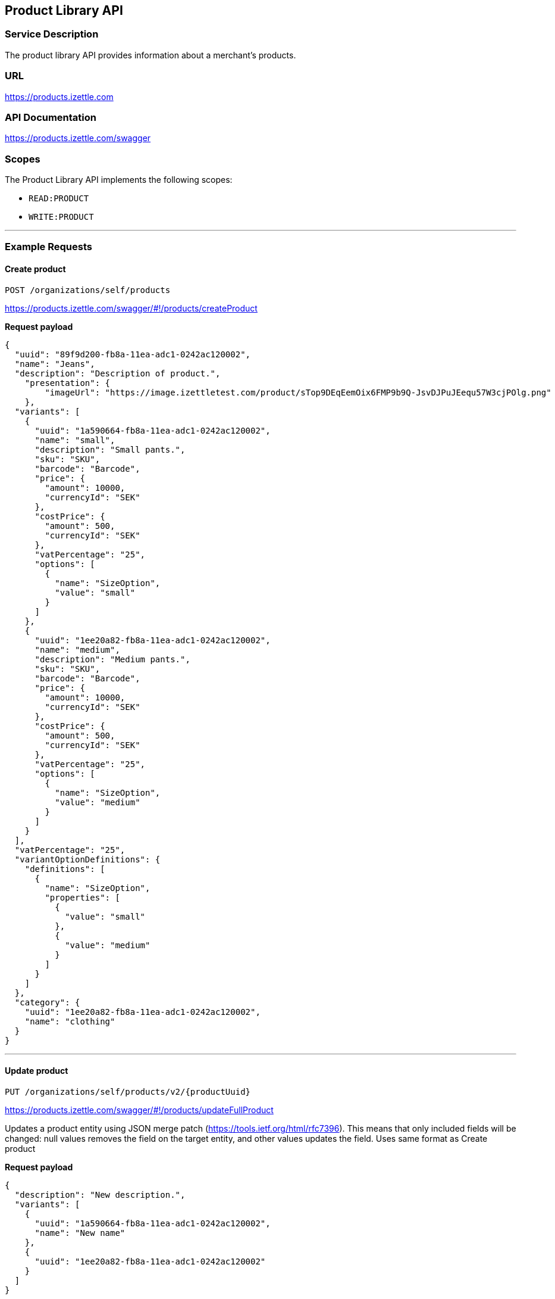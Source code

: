 ## Product Library API

### Service Description
The product library API provides information about a merchant's products.

### URL
https://products.izettle.com

### API Documentation
https://products.izettle.com/swagger

### Scopes
The Product Library API implements the following scopes:

- `READ:PRODUCT`
- `WRITE:PRODUCT`

---
### Example Requests
#### Create product
`POST /organizations/self/products`

https://products.izettle.com/swagger/#!/products/createProduct

*Request payload*

```json
{
  "uuid": "89f9d200-fb8a-11ea-adc1-0242ac120002",
  "name": "Jeans",
  "description": "Description of product.",
    "presentation": {
        "imageUrl": "https://image.izettletest.com/product/sTop9DEqEemOix6FMP9b9Q-JsvDJPuJEequ57W3cjPOlg.png"
    },
  "variants": [
    {
      "uuid": "1a590664-fb8a-11ea-adc1-0242ac120002",
      "name": "small",
      "description": "Small pants.",
      "sku": "SKU",
      "barcode": "Barcode",
      "price": {
        "amount": 10000,
        "currencyId": "SEK"
      },
      "costPrice": {
        "amount": 500,
        "currencyId": "SEK"
      },
      "vatPercentage": "25",
      "options": [
        {
          "name": "SizeOption",
          "value": "small"
        }
      ]
    },
    {
      "uuid": "1ee20a82-fb8a-11ea-adc1-0242ac120002",
      "name": "medium",
      "description": "Medium pants.",
      "sku": "SKU",
      "barcode": "Barcode",
      "price": {
        "amount": 10000,
        "currencyId": "SEK"
      },
      "costPrice": {
        "amount": 500,
        "currencyId": "SEK"
      },
      "vatPercentage": "25",
      "options": [
        {
          "name": "SizeOption",
          "value": "medium"
        }
      ]
    }
  ],
  "vatPercentage": "25",
  "variantOptionDefinitions": {
    "definitions": [
      {
        "name": "SizeOption",
        "properties": [
          {
            "value": "small"
          },
          {
            "value": "medium"
          }
        ]
      }
    ]
  },
  "category": {
    "uuid": "1ee20a82-fb8a-11ea-adc1-0242ac120002",
    "name": "clothing"
  }
}
```
---

#### Update product
`PUT /organizations/self/products/v2/{productUuid}`

https://products.izettle.com/swagger/#!/products/updateFullProduct

Updates a product entity using JSON merge patch (https://tools.ietf.org/html/rfc7396). This means that only included fields will be changed: null values removes the field on the target entity, and other values updates the field.
Uses same format as Create product

*Request payload*

```json
{
  "description": "New description.",
  "variants": [
    {
      "uuid": "1a590664-fb8a-11ea-adc1-0242ac120002",
      "name": "New name"
    },
    {
      "uuid": "1ee20a82-fb8a-11ea-adc1-0242ac120002"
    }
  ]
}
```
---

#### Fetching product categories

`GET /organizations/self/categories/v2`

https://products.izettle.com/swagger#/categoriesv2/getProductTypes

Returns all the product categories.

*Response*

```json
{
  "categories": [
    {
      "uuid": "1ee20a82-fb8a-11ea-adc1-0242ac120002",
      "name": "clothing"
    }
  ]
}
```
